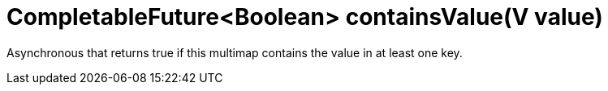 [id="completablefutureboolean-containsvaluev-value_{context}"]
= CompletableFuture&lt;Boolean&gt; containsValue(V value)

Asynchronous that returns true if this multimap contains the value in at least one key.